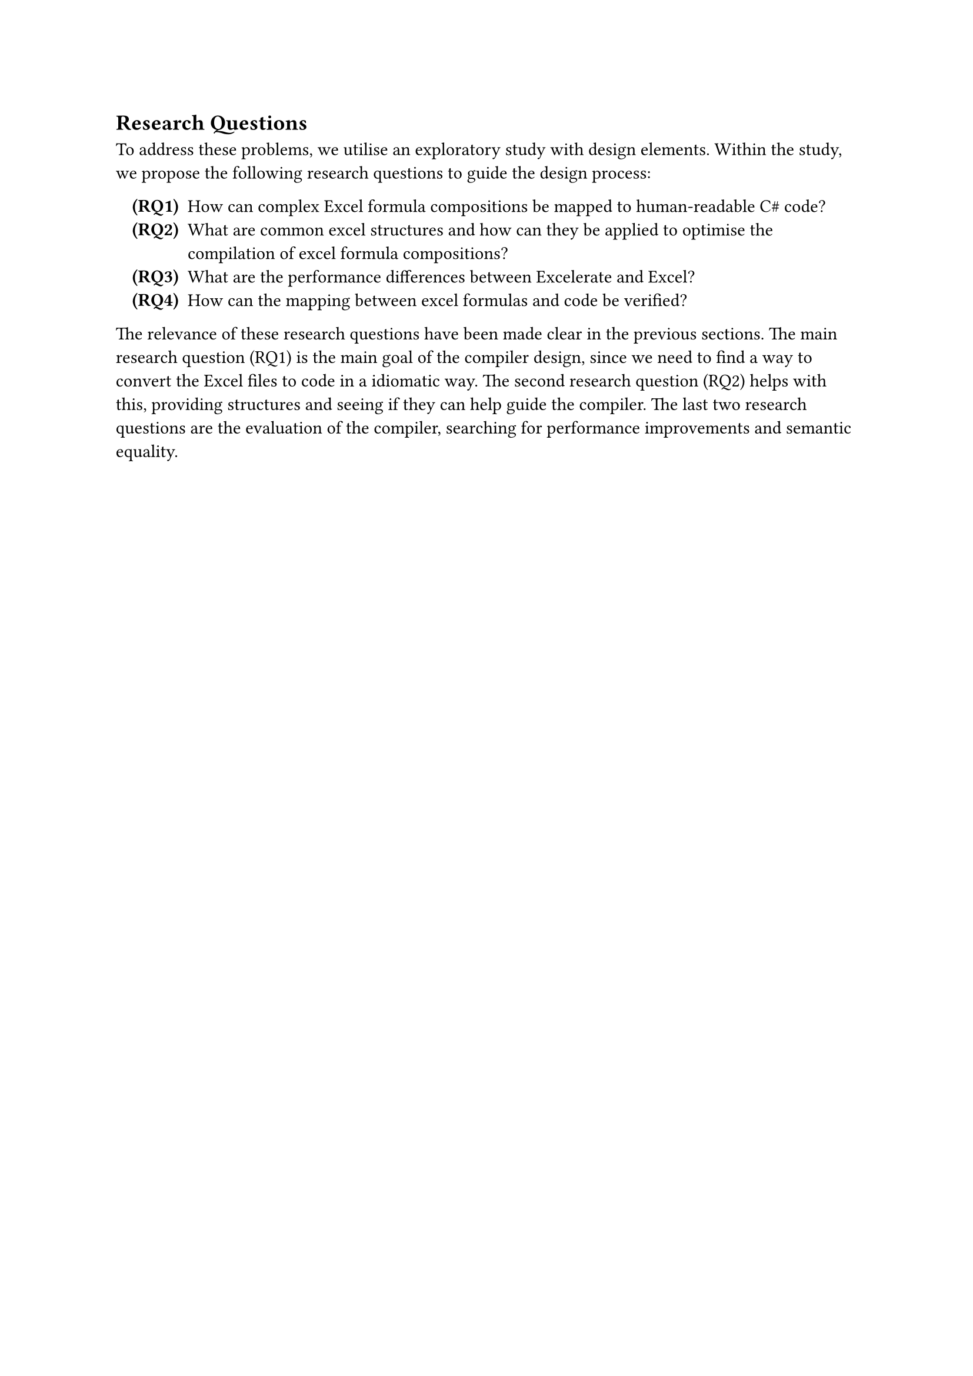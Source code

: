 == Research Questions
To address these problems, we utilise an exploratory study with design elements. Within the study, we propose the following research questions to guide the design process:

#enum(numbering: n => strong[(RQ#n)], indent: 10pt, 
  [How can complex Excel formula compositions be mapped to human-readable C\# code?<research-questions:main> ],
  [What are common excel structures and how can they be applied to optimise the compilation of excel formula compositions?<research-questions:structures> ],
  [What are the performance differences between Excelerate and Excel?<research-questions:performance> ],
  [How can the mapping between excel formulas and code be verified?<research-questions:mapping-verfication> ],
)<research-questions>

The relevance of these research questions have been made clear in the previous sections. The main research question (RQ1) is the main goal of the compiler design, since we need to find a way to convert the Excel files to code in a idiomatic way. The second research question (RQ2) helps with this, providing structures and seeing if they can help guide the compiler. The last two research questions are the evaluation of the compiler, searching for performance improvements and semantic equality.